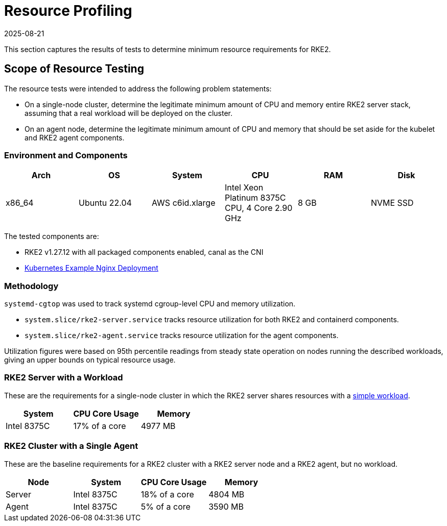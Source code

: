 = Resource Profiling
:revdate: 2025-08-21
:page-revdate: {revdate}

This section captures the results of tests to determine minimum resource requirements for RKE2.

== Scope of Resource Testing

The resource tests were intended to address the following problem statements:

* On a single-node cluster, determine the legitimate minimum amount of CPU and memory entire RKE2 server stack, assuming that a real workload will be deployed on the cluster.
* On an agent node, determine the legitimate minimum amount of CPU and memory that should be set aside for the kubelet and RKE2 agent components.

=== Environment and Components

|===
| Arch | OS | System | CPU | RAM | Disk

| x86_64
| Ubuntu 22.04
| AWS c6id.xlarge
| Intel Xeon Platinum 8375C CPU, 4 Core 2.90 GHz
| 8 GB
| NVME SSD
|===

The tested components are:

* RKE2 v1.27.12 with all packaged components enabled, canal as the CNI
* https://kubernetes.io/docs/tasks/run-application/run-stateless-application-deployment/[Kubernetes Example Nginx Deployment]

=== Methodology

`systemd-cgtop` was used to track systemd cgroup-level CPU and memory utilization.

* `system.slice/rke2-server.service` tracks resource utilization for both RKE2 and containerd components.
* `system.slice/rke2-agent.service` tracks resource utilization for the agent components.

Utilization figures were based on 95th percentile readings from steady state operation on nodes running the described workloads, giving an upper bounds on typical resource usage.

=== RKE2 Server with a Workload

These are the requirements for a single-node cluster in which the RKE2 server shares resources with a https://kubernetes.io/docs/tasks/run-application/run-stateless-application-deployment/[simple workload].

|===
| System | CPU Core Usage | Memory

| Intel 8375C
| 17% of a core
| 4977 MB
|===

=== RKE2 Cluster with a Single Agent

These are the baseline requirements for a RKE2 cluster with a RKE2 server node and a RKE2 agent, but no workload.

|===
| Node | System | CPU Core Usage | Memory

| Server
| Intel 8375C
| 18% of a core
| 4804 MB

| Agent
| Intel 8375C
| 5% of a core
| 3590 MB
|===
